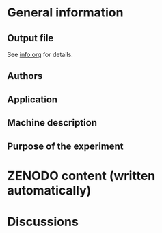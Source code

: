 * General information
** Output file
See [[../data/testing/info.org][info.org]] for details.
** Authors
** Application
** Machine description 
** Purpose of the experiment
* ZENODO content (written automatically)
* Discussions

